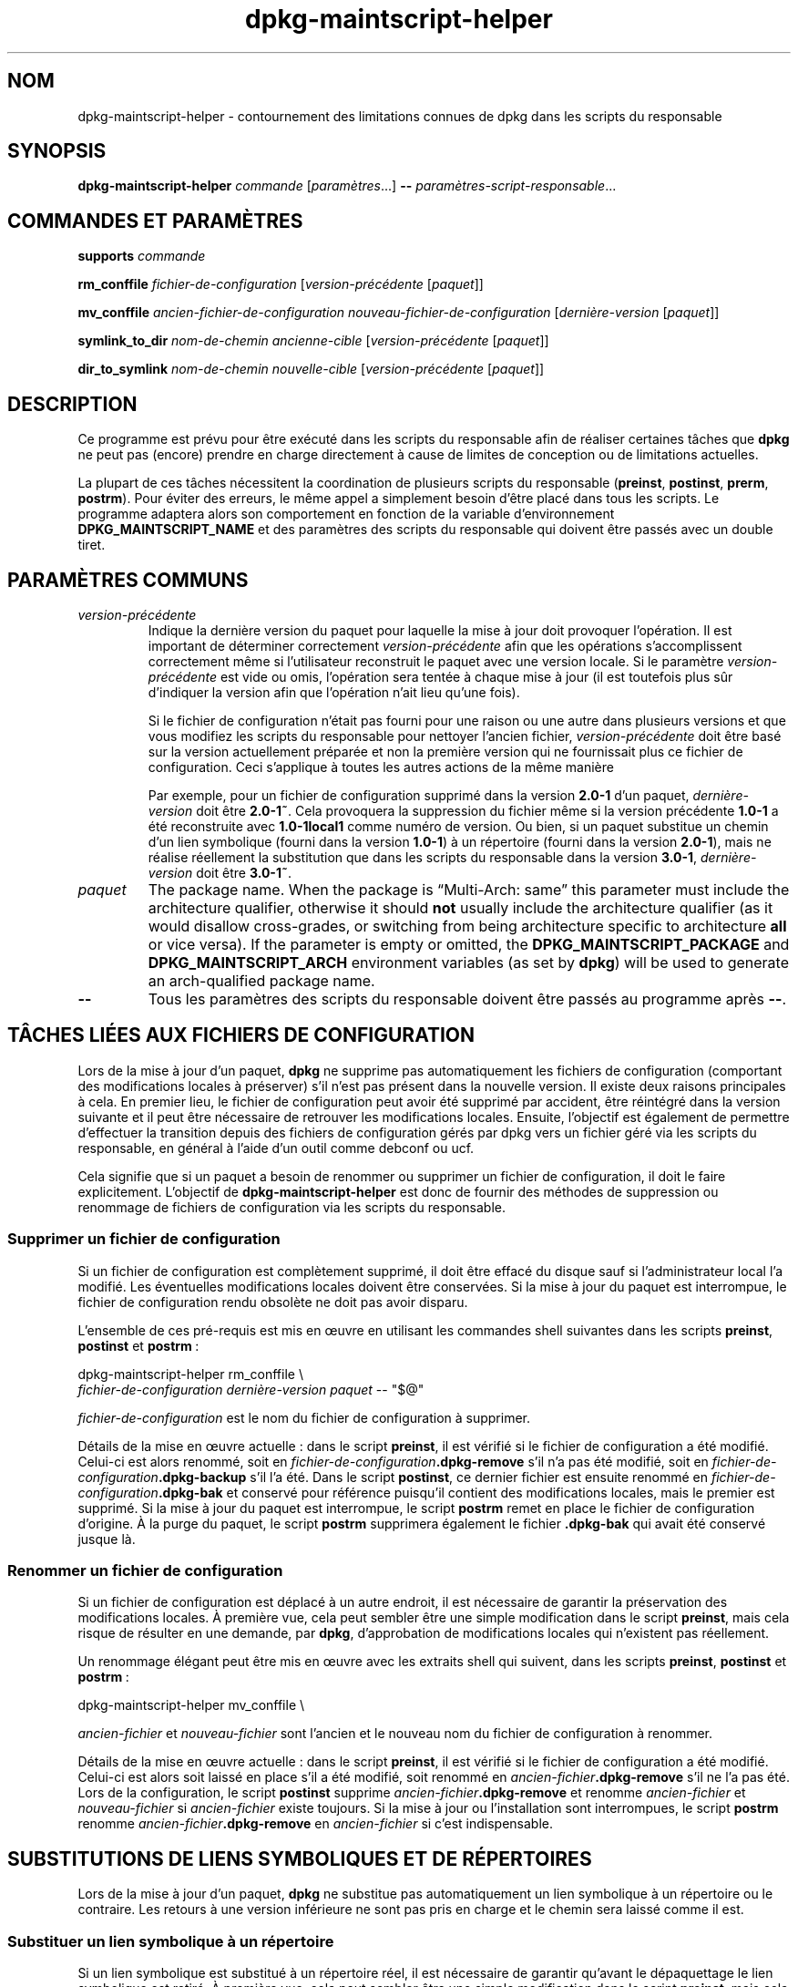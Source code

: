 .\" dpkg manual page - dpkg-maintscript-helper(1)
.\"
.\" Copyright © 2010-2012 Raphaël Hertzog <hertzog@debian.org>
.\" Copyright © 2011-2015 Guillem Jover <guillem@debian.org>
.\"
.\" This is free software; you can redistribute it and/or modify
.\" it under the terms of the GNU General Public License as published by
.\" the Free Software Foundation; either version 2 of the License, or
.\" (at your option) any later version.
.\"
.\" This is distributed in the hope that it will be useful,
.\" but WITHOUT ANY WARRANTY; without even the implied warranty of
.\" MERCHANTABILITY or FITNESS FOR A PARTICULAR PURPOSE.  See the
.\" GNU General Public License for more details.
.\"
.\" You should have received a copy of the GNU General Public License
.\" along with this program.  If not, see <https://www.gnu.org/licenses/>.
.
.\"*******************************************************************
.\"
.\" This file was generated with po4a. Translate the source file.
.\"
.\"*******************************************************************
.TH dpkg\-maintscript\-helper 1 %RELEASE_DATE% %VERSION% "suite dpkg"
.nh
.SH NOM
dpkg\-maintscript\-helper \- contournement des limitations connues de dpkg dans
les scripts du responsable
.
.SH SYNOPSIS
\fBdpkg\-maintscript\-helper\fP \fIcommande\fP [\fIparamètres\fP...] \fB\-\-\fP
\fIparamètres\-script\-responsable\fP...
.
.SH "COMMANDES ET PARAMÈTRES"
.P
\fBsupports\fP \fIcommande\fP
.P
\fBrm_conffile\fP \fIfichier\-de\-configuration\fP [\fIversion\-précédente\fP
[\fIpaquet\fP]]
.P
\fBmv_conffile\fP \fIancien\-fichier\-de\-configuration\fP
\fInouveau\-fichier\-de\-configuration\fP [\fIdernière\-version\fP [\fIpaquet\fP]]
.P
\fBsymlink_to_dir\fP \fInom\-de\-chemin\fP \fIancienne\-cible\fP [\fIversion\-précédente\fP
[\fIpaquet\fP]]
.P
\fBdir_to_symlink\fP \fInom\-de\-chemin\fP \fInouvelle\-cible\fP [\fIversion\-précédente\fP
[\fIpaquet\fP]]
.
.SH DESCRIPTION
.P
Ce programme est prévu pour être exécuté dans les scripts du responsable
afin de réaliser certaines tâches que \fBdpkg\fP ne peut pas (encore) prendre
en charge directement à cause de limites de conception ou de limitations
actuelles.
.P
La plupart de ces tâches nécessitent la coordination de plusieurs scripts du
responsable (\fBpreinst\fP, \fBpostinst\fP, \fBprerm\fP, \fBpostrm\fP). Pour éviter des
erreurs, le même appel a simplement besoin d'être placé dans tous les
scripts. Le programme adaptera alors son comportement en fonction de la
variable d'environnement \fBDPKG_MAINTSCRIPT_NAME\fP et des paramètres des
scripts du responsable qui doivent être passés avec un double tiret.
.
.SH "PARAMÈTRES COMMUNS"
.TP 
\fIversion\-précédente\fP
Indique la dernière version du paquet pour laquelle la mise à jour doit
provoquer l'opération. Il est important de déterminer correctement
\fIversion\-précédente\fP afin que les opérations s'accomplissent correctement
même si l'utilisateur reconstruit le paquet avec une version locale. Si le
paramètre \fIversion\-précédente\fP est vide ou omis, l'opération sera tentée à
chaque mise à jour (il est toutefois plus sûr d'indiquer la version afin que
l'opération n'ait lieu qu'une fois).

Si le fichier de configuration n'était pas fourni pour une raison ou une
autre dans plusieurs versions et que vous modifiez les scripts du
responsable pour nettoyer l'ancien fichier, \fIversion\-précédente\fP doit être
basé sur la version actuellement préparée et non la première version qui ne
fournissait plus ce fichier de configuration. Ceci s'applique à toutes les
autres actions de la même manière

Par exemple, pour un fichier de configuration supprimé dans la version
\fB2.0\-1\fP d'un paquet, \fIdernière\-version\fP doit être \fB2.0\-1~\fP. Cela
provoquera la suppression du fichier même si la version précédente \fB1.0\-1\fP
a été reconstruite avec \fB1.0\-1local1\fP comme numéro de version. Ou bien, si
un paquet substitue un chemin d'un lien symbolique (fourni dans la version
\fB1.0\-1\fP) à un répertoire (fourni dans la version \fB2.0\-1\fP), mais ne réalise
réellement la substitution que dans les scripts du responsable dans la
version \fB3.0\-1\fP, \fIdernière\-version\fP doit être \fB3.0\-1~\fP.
.TP 
\fIpaquet\fP
The package name. When the package is “Multi\-Arch: same” this parameter must
include the architecture qualifier, otherwise it should \fBnot\fP usually
include the architecture qualifier (as it would disallow cross\-grades, or
switching from being architecture specific to architecture \fBall\fP or vice
versa).  If the parameter is empty or omitted, the
\fBDPKG_MAINTSCRIPT_PACKAGE\fP and \fBDPKG_MAINTSCRIPT_ARCH\fP environment
variables (as set by \fBdpkg\fP)  will be used to generate an arch\-qualified
package name.
.TP 
\fB\-\-\fP
Tous les paramètres des scripts du responsable doivent être passés au
programme après \fB\-\-\fP.
.SH "TÂCHES LIÉES AUX FICHIERS DE CONFIGURATION"
.P
Lors de la mise à jour d'un paquet, \fBdpkg\fP ne supprime pas automatiquement
les fichiers de configuration (comportant des modifications locales à
préserver) s'il n'est pas présent dans la nouvelle version. Il existe deux
raisons principales à cela. En premier lieu, le fichier de configuration
peut avoir été supprimé par accident, être réintégré dans la version
suivante et il peut être nécessaire de retrouver les modifications
locales. Ensuite, l'objectif est également de permettre d'effectuer la
transition depuis des fichiers de configuration gérés par dpkg vers un
fichier géré via les scripts du responsable, en général à l'aide d'un outil
comme debconf ou ucf.
.P
Cela signifie que si un paquet a besoin de renommer ou supprimer un fichier
de configuration, il doit le faire explicitement. L'objectif de
\fBdpkg\-maintscript\-helper\fP est donc de fournir des méthodes de suppression
ou renommage de fichiers de configuration via les scripts du responsable.
.
.SS "Supprimer un fichier de configuration"
.P
Si un fichier de configuration est complètement supprimé, il doit être
effacé du disque sauf si l'administrateur local l'a modifié. Les éventuelles
modifications locales doivent être conservées. Si la mise à jour du paquet
est interrompue, le fichier de configuration rendu obsolète ne doit pas
avoir disparu.
.P
L'ensemble de ces pré\-requis est mis en œuvre en utilisant les commandes
shell suivantes dans les scripts \fBpreinst\fP, \fBpostinst\fP et \fBpostrm\fP\ :
.P
    dpkg\-maintscript\-helper rm_conffile \e
        \fIfichier\-de\-configuration\fP \fIdernière\-version\fP \fIpaquet\fP \-\- "$@"
.P
\fIfichier\-de\-configuration\fP est le nom du fichier de configuration à
supprimer.
.P
Détails de la mise en œuvre actuelle\ :\ dans le script \fBpreinst\fP, il est
vérifié si le fichier de configuration a été modifié. Celui\-ci est alors
renommé, soit en \fIfichier\-de\-configuration\fP\fB.dpkg\-remove\fP s'il n'a pas été
modifié, soit en \fIfichier\-de\-configuration\fP\fB.dpkg\-backup\fP s'il l'a
été. Dans le script \fBpostinst\fP, ce dernier fichier est ensuite renommé en
\fIfichier\-de\-configuration\fP\fB.dpkg\-bak\fP et conservé pour référence puisqu'il
contient des modifications locales, mais le premier est supprimé. Si la mise
à jour du paquet est interrompue, le script \fBpostrm\fP remet en place le
fichier de configuration d'origine. À la purge du paquet, le script
\fBpostrm\fP supprimera également le fichier \fB.dpkg\-bak\fP qui avait été
conservé jusque là.
.
.SS "Renommer un fichier de configuration"
.P
Si un fichier de configuration est déplacé à un autre endroit, il est
nécessaire de garantir la préservation des modifications locales. À première
vue, cela peut sembler être une simple modification dans le script
\fBpreinst\fP, mais cela risque de résulter en une demande, par \fBdpkg\fP,
d'approbation de modifications locales qui n'existent pas réellement.
.P
Un renommage élégant peut être mis en œuvre avec les extraits shell qui
suivent, dans les scripts \fBpreinst\fP, \fBpostinst\fP et \fBpostrm\fP\ :
.P
    dpkg\-maintscript\-helper mv_conffile \e
.P
\fIancien\-fichier\fP et \fInouveau\-fichier\fP sont l'ancien et le nouveau nom du
fichier de configuration à renommer.
.P
Détails de la mise en œuvre actuelle\ :\ dans le script \fBpreinst\fP, il est
vérifié si le fichier de configuration a été modifié. Celui\-ci est alors
soit laissé en place s'il a été modifié, soit renommé en
\fIancien\-fichier\fP\fB.dpkg\-remove\fP s'il ne l'a pas été. Lors de la
configuration, le script \fBpostinst\fP supprime
\fIancien\-fichier\fP\fB.dpkg\-remove\fP et renomme \fIancien\-fichier\fP et
\fInouveau\-fichier\fP si \fIancien\-fichier\fP existe toujours. Si la mise à jour
ou l'installation sont interrompues, le script \fBpostrm\fP renomme
\fIancien\-fichier\fP\fB.dpkg\-remove\fP en \fIancien\-fichier\fP si c'est
indispensable.
.
.SH "SUBSTITUTIONS DE LIENS SYMBOLIQUES ET DE RÉPERTOIRES"
.
Lors de la mise à jour d'un paquet, \fBdpkg\fP ne substitue pas automatiquement
un lien symbolique à un répertoire ou le contraire. Les retours à une
version inférieure ne sont pas pris en charge et le chemin sera laissé comme
il est.
.
.SS "Substituer un lien symbolique à un répertoire"
.
Si un lien symbolique est substitué à un répertoire réel, il est nécessaire
de garantir qu'avant le dépaquettage le lien symbolique est retiré. À
première vue, cela peut sembler être une simple modification dans le script
\fBpreinst\fP, mais cela risque de résulter en problèmes si l'administrateur
local a personnalisé le lien symbolique ou si l'on revient à une version
antérieure du paquet.
.P
Un renommage élégant peut être mis en œuvre avec les extraits shell qui
suivent, dans les scripts \fBpreinst\fP, \fBpostinst\fP et \fBpostrm\fP\ :
.P
    dpkg\-maintscript\-helper symlink_to_dir \e
        \fInom\-de\-chemin\fP \fIancienne\-cible\fP \fIversion\-précédente\fP \fIpaquet\fP \-\- "$@"
.P
\fInom\-de\-chemin\fP est le nom absolu de l'ancien lien symbolique (le chemin
sera un répertoire à la fin de l'installation) et \fIancienne\-cible\fP la cible
de l'ancien lien symbolique vers \fInom\-de\-chemin\fP. Cela peut être un chemin
absolu ou relatif vers le répertoire contenant \fInom\-de\-chemin\fP.
.P
Détails de la mise en œuvre actuelle\ :\ dans le script \fBpreinst\fP, il est
vérifié si le lien symbolique existe et pointe vers \fIancienne\-cible\fP. Si ce
n'est pas le cas, il est alors soit laissé en place, soit renommé en
\fInom\-de\-chemin\fP\fB.dpkg\-backup\fP. Lors de la configuration, le script
\fBpostinst\fP supprime \fInom\-de\-chemin\fP\fB.dpkg\-backup\fP si
\fInom\-de\-chemin\fP\fB.dpkg\-backup\fP est encore un lien symbolique. Si la mise à
jour ou l'installation sont interrompues, le script \fBpostrm\fP renomme
\fInom\-de\-chemin\fP\fB.dpkg\-backup\fP en \fInom\-de\-chemin\fP si c'est indispensable.
.
.SS "Substituer un répertoire à un lien symbolique"
.
Si un répertoire réel est substitué à un lien symbolique, il est nécessaire
de garantir qu'avant le dépaquettage le répertoire est retiré. À première
vue, cela peut sembler être une simple modification dans le script
\fBpreinst\fP, mais cela risque de résulter en problèmes si le répertoire
contient des fichiers de configuration, des noms de chemins qui
appartiennent à d'autres paquets, des noms de chemin créés localement ou si
l'on revient à une version antérieure du paquet.
.P
Une substitution élégante peut être mise en œuvre avec les extraits shell
qui suivent, dans les scripts \fBpreinst\fP, \fBpostinst\fP et \fBpostrm\fP\ :
.P
    dpkg\-maintscript\-helper dir_to_symlink \e
        \fInom\-de\-chemin\fP \fInouvelle\-cible\fP \fIversion\-précédente\fP \fIpaquet\fP \-\- "$@"
.P
\fInom\-de\-chemin\fP est le nom absolu de l'ancien répertoire (le chemin sera un
lien symbolique à la fin de l'installation) et \fInouvelle\-cible\fP la cible du
nouveau lien symbolique vers \fInom\-de\-chemin\fP. Cela peut être un chemin
absolu ou relatif vers le répertoire contenant \fInom\-de\-chemin\fP.
.P
Détails de la mise en œuvre actuelle\ :\ dans le script \fBpreinst\fP, il est
vérifié si le répertoire existe et ne contient pas de fichiers de
configuration, de noms de chemins qui appartiennent à d'autres paquets, de
noms de chemin créés localement. Si ce n'est pas le cas, il est alors soit
laissé en place, soit renommé en \fInom\-de\-chemin\fP\fB.dpkg\-backup\fP et un
répertoire vide provisoire nommé \fInom\-de\-chemin\fP est créé, marqué par un
fichier pour que dpkg le suive. Lors de la configuration, le script
\fBpostinst\fP achève la substitution si \fInom\-de\-chemin\fP\fB.dpkg\-backup\fP  est
encore un répertoire et si \fInom\-de\-chemin\fP est le répertoire provisoire. Il
supprime le fichier qui marque le fichier provisoire et déplace les fichiers
nouvellement créés dans le répertoire provisoire vers la cible du lien
symbolique \fInouvelle cible\fP, remplace le répertoire provisoire
\fInom\-de\-chemin\fP, maintenant vide, par un lien symbolique vers la
\fInouvelle\-cible\fP et, enfin supprime \fInom\-de\-chemin\fP\fB.dpkg\-backup\fP. Si la
mise à jour ou l'installation sont interrompues, le script \fBpostrm\fP renomme
\fInom\-de\-chemin\fP\fB.dpkg\-backup\fP en \fInom\-de\-chemin\fP si c'est indispensable.
.
.SH "INTÉGRATION DANS LES PAQUETS"
.P
Lors de l'utilisation d'un assistant d'empaquetage, veuillez vérifier s'il
ne dispose pas d'une intégration native de \fBdpkg\-maintscript\-helper\fP ce qui
vous facilitera la tâche. Voir par exemple \fBdh_installdeb\fP(1).
.P
Comme \fBdpkg\-maintscript\-helper\fP est utilisé dans le script \fBpreinst\fP,
l'utiliser sans conditions impose une pré\-dépendance afin de garantir que la
version minimale nécessaire de \fBdpkg\fP ait bien été préalablement
configurée. La version minimale dépend de la commande utilisée\ : ainsi pour
\fBrm_conffile\fP et \fBmv_conffile\fP, cette version est 1.15.7.2, pour
\fBsymlink_to_dir\fP et \fBdir_to_symlink\fP, c'est 1.17.14\ :
.P
    \fBPre\-Depends:\fP dpkg (>= 1.17.14)
.P
Cependant, dans de nombreux cas, l'opération réalisée par le programme n'est
pas critique pour le paquet et au lieu d'utiliser une pré\-dépendance, il est
possible de ne lancer le programme que si on a la certitude que la commande
nécessaire est gérée par la version actuellement installée de \fBdpkg\fP\ :
.P
    if dpkg\-maintscript\-helper supports \fIcommande\fP; then
        dpkg\-maintscript\-helper \fIcommande\fP ...
    fi
.P
La commande \fBsupports\fP retournera  0 en cas de réussite, 1 autrement. Elle
vérifiera si les variables d'environnement telles que définies par \fBdpkg\fP
et requises par le script sont présentes, et considérera que c'est un échec
si l'environnement n'est pas suffisant.
.SH "VOIR AUSSI"
.ad l
\fBdh_installdeb\fP(1)
.SH TRADUCTION
Ariel VARDI <ariel.vardi@freesbee.fr>, 2002.
Philippe Batailler, 2006.
Nicolas François, 2006.
Veuillez signaler toute erreur à <debian\-l10n\-french@lists.debian.org>.
